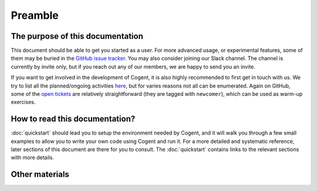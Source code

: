 ========
Preamble
========


The purpose of this documentation
=================================

This document should be able to get you started as a user. For more advanced
usage, or experimental features, some of them may be buried in the
`GitHub issue tracker`_. You may also consider joining our Slack channel. The channel
is currently by invite only, but if you reach out any of our members, we are
happy to send you an invite.

.. _GitHub issue tracker: https://github.com/NICTA/cogent/issues

If you want to get involved in the development of Cogent, it is also highly recommended
to first get in touch with us. We try to list all the planned/ongoing activities
`here <https://github.com/NICTA/cogent/projects/1>`_, but for varies reasons not all can
be enumerated. Again on GitHub, some of the `open tickets <https://github.com/NICTA/cogent/issues>`_ 
are relatively straightforward (they are tagged with ``newcomer``), which can
be used as warm-up exercises.


How to read this documentation?
===============================

:doc:`quickstart` should lead you to setup the environment needed by Cogent, and
it will walk you through a few small examples to allow you to write your own code
using Cogent and run it. For a more detailed and systematic reference, later sections
of this document are there for you to consult. The :doc:`quickstart` contains links
to the relevant sections with more details.


Other materials
===============

.. todo:: Add pointers to other docs.
